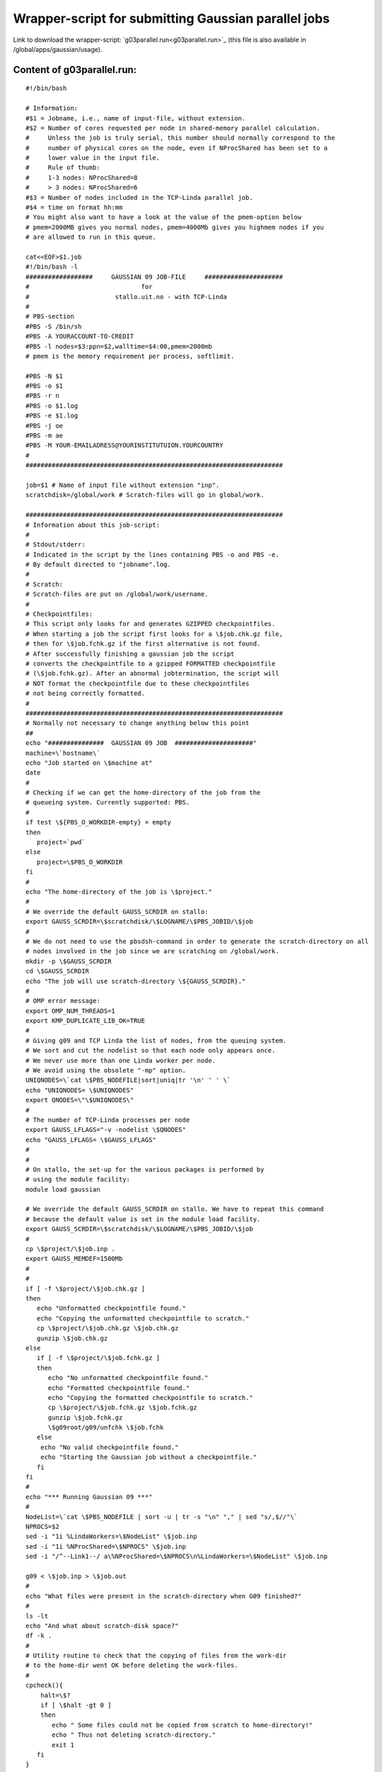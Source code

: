 .. _gaussian_para_run:

====================================================
Wrapper-script for submitting Gaussian parallel jobs
====================================================


Link to download the wrapper-script: `g03parallel.run<g03parallel.run>`_ (this file is also available in /global/apps/gaussian/usage).


Content of g03parallel.run:
----------------------------

::

 #!/bin/bash
 
 # Information:
 #$1 = Jobname, i.e., name of input-file, without extension.
 #$2 = Number of cores requested per node in shared-memory parallel calculation.
 #     Unless the job is truly serial, this number should normally correspond to the
 #     number of physical cores on the node, even if NProcShared has been set to a
 #     lower value in the input file. 
 #     Rule of thumb:
 #     1-3 nodes: NProcShared=8
 #     > 3 nodes: NProcShared=6
 #$3 = Number of nodes included in the TCP-Linda parallel job.
 #$4 = time on format hh:mm
 # You might also want to have a look at the value of the pmem-option below 
 # pmem=2000MB gives you normal nodes, pmem=4000Mb gives you highmem nodes if you 
 # are allowed to run in this queue.
 
 cat<<EOF>$1.job
 #!/bin/bash -l
 ##################     GAUSSIAN 09 JOB-FILE     #####################
 #                              for
 #                       stallo.uit.no - with TCP-Linda
 #
 # PBS-section 
 #PBS -S /bin/sh
 #PBS -A YOURACCOUNT-TO-CREDIT
 #PBS -l nodes=$3:ppn=$2,walltime=$4:00,pmem=2000mb
 # pmem is the memory requirement per process, softlimit.
 
 #PBS -N $1
 #PBS -o $1
 #PBS -r n
 #PBS -o $1.log
 #PBS -e $1.log
 #PBS -j oe
 #PBS -m ae
 #PBS -M YOUR-EMAILADRESS@YOURINSTITUTUION.YOURCOUNTRY
 #
 ##################################################################### 

 job=$1 # Name of input file without extension "inp".
 scratchdisk=/global/work # Scratch-files will go in global/work.
 
 #####################################################################
 # Information about this job-script:
 #
 # Stdout/stderr:
 # Indicated in the script by the lines containing PBS -o and PBS -e.
 # By default directed to "jobname".log.
 #
 # Scratch:
 # Scratch-files are put on /global/work/username.
 #
 # Checkpointfiles:
 # This script only looks for and generates GZIPPED checkpointfiles.
 # When starting a job the script first looks for a \$job.chk.gz file,
 # then for \$job.fchk.gz if the first alternative is not found.
 # After successfully finishing a gaussian job the script
 # converts the checkpointfile to a gzipped FORMATTED checkpointfile 
 # (\$job.fchk.gz). After an abnormal jobtermination, the script will 
 # NOT format the checkpointfile due to these checkpointfiles 
 # not being correctly formatted.
 #
 #####################################################################
 # Normally not necessary to change anything below this point
 ## 
 echo "###############  GAUSSIAN 09 JOB  #####################"
 machine=\`hostname\`
 echo "Job started on \$machine at"
 date
 #
 # Checking if we can get the home-directory of the job from the
 # queueing system. Currently supported: PBS.
 #
 if test \${PBS_O_WORKDIR-empty} = empty
 then
    project=`pwd`
 else
    project=\$PBS_O_WORKDIR
 fi
 #
 echo "The home-directory of the job is \$project."
 #
 # We override the default GAUSS_SCRDIR on stallo:
 export GAUSS_SCRDIR=\$scratchdisk/\$LOGNAME/\$PBS_JOBID/\$job
 #
 # We do not need to use the pbsdsh-command in order to generate the scratch-directory on all 
 # nodes involved in the job since we are scratching on /global/work. 
 mkdir -p \$GAUSS_SCRDIR
 cd \$GAUSS_SCRDIR
 echo "The job will use scratch-directory \${GAUSS_SCRDIR}."
 #
 # OMP error message:
 export OMP_NUM_THREADS=1
 export KMP_DUPLICATE_LIB_OK=TRUE
 #
 # Giving g09 and TCP Linda the list of nodes, from the queuing system.
 # We sort and cut the nodelist so that each node only appears once.
 # We never use more than one Linda worker per node.
 # We avoid using the obsolete "-mp" option.
 UNIQNODES=\`cat \$PBS_NODEFILE|sort|uniq|tr '\n' ' ' \`
 echo "UNIQNODES= \$UNIQNODES"
 export QNODES=\"\$UNIQNODES\"
 #
 # The number of TCP-Linda processes per node
 export GAUSS_LFLAGS="-v -nodelist \$QNODES"
 echo "GAUSS_LFLAGS= \$GAUSS_LFLAGS"
 #
 #
 # On stallo, the set-up for the various packages is performed by 
 # using the module facility:
 module load gaussian
 
 # We override the default GAUSS_SCRDIR on stallo. We have to repeat this command
 # because the default value is set in the module load facility.
 export GAUSS_SCRDIR=\$scratchdisk/\$LOGNAME/\$PBS_JOBID/\$job
 #
 cp \$project/\$job.inp .
 export GAUSS_MEMDEF=1500Mb
 #
 #
 if [ -f \$project/\$job.chk.gz ]
 then
    echo "Unformatted checkpointfile found."
    echo "Copying the unformatted checkpointfile to scratch."
    cp \$project/\$job.chk.gz \$job.chk.gz
    gunzip \$job.chk.gz
 else
    if [ -f \$project/\$job.fchk.gz ]
    then
       echo "No unformatted checkpointfile found."
       echo "Formatted checkpointfile found."
       echo "Copying the formatted checkpointfile to scratch."
       cp \$project/\$job.fchk.gz \$job.fchk.gz
       gunzip \$job.fchk.gz
       \$g09root/g09/unfchk \$job.fchk
    else
     echo "No valid checkpointfile found."
     echo "Starting the Gaussian job without a checkpointfile."
    fi
 fi
 #
 echo "*** Running Gaussian 09 ***"
 #
 NodeList=\`cat \$PBS_NODEFILE | sort -u | tr -s "\n" "," | sed "s/,$//"\`
 NPROCS=$2
 sed -i "1i %LindaWorkers=\$NodeList" \$job.inp
 sed -i "1i %NProcShared=\$NPROCS" \$job.inp
 sed -i "/^--Link1--/ a\%NProcShared=\$NPROCS\n%LindaWorkers=\$NodeList" \$job.inp
 
 g09 < \$job.inp > \$job.out
 #
 echo "What files were present in the scratch-directory when G09 finished?"
 #
 ls -lt
 echo "And what about scratch-disk space?"
 df -k .
 #
 # Utility routine to check that the copying of files from the work-dir
 # to the home-dir went OK before deleting the work-files.
 #
 cpcheck(){
     halt=\$?
     if [ \$halt -gt 0 ]
     then 
 	echo " Some files could not be copied from scratch to home-directory!"
 	echo " Thus not deleting scratch-directory."
	exit 1
    fi
 }

  #
 export GAUSS_MEMDEF=1500Mb
 fok=false
 if [ -f "\$job.out" ] 
 then
    if tail -1 "\$job.out" | grep "Normal termination of Gaussian 09" > /dev/null
    then
      fok=true
    fi
    cp \$job.out \$project/\$job.out
    cpcheck
 fi
 if [ -f "\$job.chk" ]
 then
    if test "\$fok" = true
    then  
       echo "Gaussian 09 terminated normally."
       echo "Thus formatting the checkpointfile."
       \$g09root/g09/formchk -2 "\$job.chk"
       halt=\$?
       if [ \$halt -gt 0 ]
       then
          echo "Formatting of checkpointfile failed!"
          echo "Copying the unformatted file back home instead."
          gzip "\$job.chk"
          cp \$job.chk.gz \$project/\$job.chk.gz
          cpcheck
       fi
       echo "Copying the formatted checkpointfile to home."
       gzip "\$job.fchk"
       cp \$job.fchk.gz \$project/\$job.fchk.gz
       cpcheck
    else
       echo "Gaussian 09 did not terminate normally."
       echo "Thus not formatting the checkpointfile."
       echo "Copying the unformatted checkpointfile to home."
       gzip "\$job.chk"
       cp \$job.chk.gz \$project/\$job.chk.gz
       cpcheck
    fi
 fi
 if [ -f FILE.47 ] 
 then
    echo "FILE.47 found on scratch."  
    echo "Copying FILE.47 back home."
    cp FILE.47 \$project/\$job.47
    cpcheck
 fi
 if [ -f fort.7 ] 
 then
    echo "fort.7 found on scratch."  
    echo "Copying fort.7 back home."
    cp fort.7 \$project/\$job.dat
    cpcheck
 fi
 #
 # Sometimes it's (for some strange reason) difficult to get
 # rid of the working directory on the scratch-disk. Trying
 # by brute force...
 #
 cd \$project
 if [ -d \$GAUSS_SCRDIR ]
 then 
    echo "Removing files in scratch-directory"
 #  rm -f \$GAUSS_SCRDIR/*
   rm -f  \$scratchdisk/\$LOGNAME/\$PBS_JOBID/
   echo "Removing the scratch-directory with rm -rf"
   rm -rf \$GAUSS_SCRDIR
   rm -rf \$scratchdisk/\$LOGNAME/\$PBS_JOBID/
 fi
 if [ -d \$GAUSS_SCRDIR ]
 then 
    echo "For some strange reason the scratch-directory is still present"
    echo "Trying to remove it using rmdir"
 #   rmdir \$GAUSS_SCRDIR
    rmdir  \$scratchdisk/\$LOGNAME/\$PBS_JOBID/
 fi
 #
 # Time to say goodbye!
 #
 echo "Job finished on \$machine at"
 date
 echo "###############  GAUSSIAN 09 JOB ENDED  #####################"
 
 exit 0
 EOF

 qsub $1.job

----

.. :vim:ft=rst
